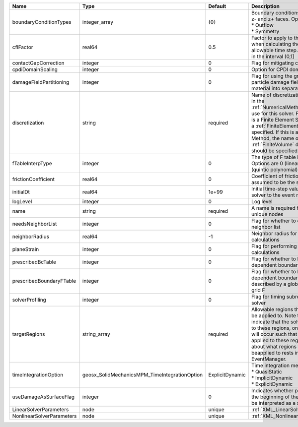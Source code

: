 

========================= ============================================= =============== ======================================================================================================================================================================================================================================================================================================================== 
Name                      Type                                          Default         Description                                                                                                                                                                                                                                                                                                              
========================= ============================================= =============== ======================================================================================================================================================================================================================================================================================================================== 
boundaryConditionTypes    integer_array                                 {0}             | Boundary conditions on x-, x+, y-, y+, z- and z+ faces. Options are:                                                                                                                                                                                                                                                     
                                                                                        | * Outflow                                                                                                                                                                                                                                                                                                                
                                                                                        | * Symmetry                                                                                                                                                                                                                                                                                                               
cflFactor                 real64                                        0.5             Factor to apply to the `CFL condition <http://en.wikipedia.org/wiki/Courant-Friedrichs-Lewy_condition>`_ when calculating the maximum allowable time step. Values should be in the interval (0,1]                                                                                                                        
contactGapCorrection      integer                                       0               Flag for mitigating contact gaps                                                                                                                                                                                                                                                                                         
cpdiDomainScaling         integer                                       0               Option for CPDI domain scaling                                                                                                                                                                                                                                                                                           
damageFieldPartitioning   integer                                       0               Flag for using the gradient of the particle damage field to partition material into separate velocity fields                                                                                                                                                                                                             
discretization            string                                        required        Name of discretization object (defined in the :ref:`NumericalMethodsManager`) to use for this solver. For instance, if this is a Finite Element Solver, the name of a :ref:`FiniteElement` should be specified. If this is a Finite Volume Method, the name of a :ref:`FiniteVolume` discretization should be specified. 
fTableInterpType          integer                                       0               The type of F table interpolation. Options are 0 (linear), 1 (cosine), 2 (quintic polynomial).                                                                                                                                                                                                                           
frictionCoefficient       real64                                        0               Coefficient of friction, currently assumed to be the same everywhere                                                                                                                                                                                                                                                     
initialDt                 real64                                        1e+99           Initial time-step value required by the solver to the event manager.                                                                                                                                                                                                                                                     
logLevel                  integer                                       0               Log level                                                                                                                                                                                                                                                                                                                
name                      string                                        required        A name is required for any non-unique nodes                                                                                                                                                                                                                                                                              
needsNeighborList         integer                                       0               Flag for whether to construct neighbor list                                                                                                                                                                                                                                                                              
neighborRadius            real64                                        -1              Neighbor radius for SPH-type calculations                                                                                                                                                                                                                                                                                
planeStrain               integer                                       0               Flag for performing plane strain calculations                                                                                                                                                                                                                                                                            
prescribedBcTable         integer                                       0               Flag for whether to have time-dependent boundary condition types                                                                                                                                                                                                                                                         
prescribedBoundaryFTable  integer                                       0               Flag for whether to have time-dependent boundary conditions described by a global background grid F                                                                                                                                                                                                                      
solverProfiling           integer                                       0               Flag for timing subroutines in the solver                                                                                                                                                                                                                                                                                
targetRegions             string_array                                  required        Allowable regions that the solver may be applied to. Note that this does not indicate that the solver will be applied to these regions, only that allocation will occur such that the solver may be applied to these regions. The decision about what regions this solver will beapplied to rests in the EventManager.   
timeIntegrationOption     geosx_SolidMechanicsMPM_TimeIntegrationOption ExplicitDynamic | Time integration method. Options are:                                                                                                                                                                                                                                                                                    
                                                                                        | * QuasiStatic                                                                                                                                                                                                                                                                                                            
                                                                                        | * ImplicitDynamic                                                                                                                                                                                                                                                                                                        
                                                                                        | * ExplicitDynamic                                                                                                                                                                                                                                                                                                        
useDamageAsSurfaceFlag    integer                                       0               Indicates whether particle damage at the beginning of the simulation should be interpreted as a surface flag                                                                                                                                                                                                             
LinearSolverParameters    node                                          unique          :ref:`XML_LinearSolverParameters`                                                                                                                                                                                                                                                                                        
NonlinearSolverParameters node                                          unique          :ref:`XML_NonlinearSolverParameters`                                                                                                                                                                                                                                                                                     
========================= ============================================= =============== ======================================================================================================================================================================================================================================================================================================================== 


